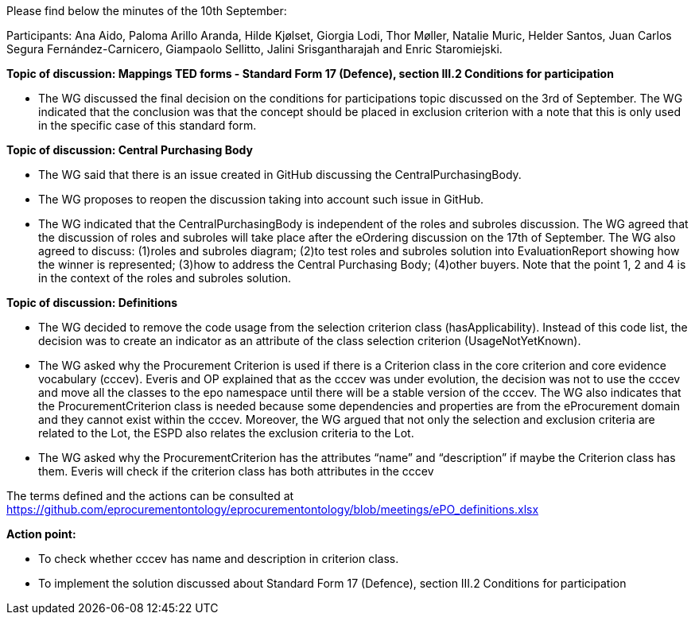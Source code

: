 Please find below the minutes of the 10th September:

Participants: Ana Aido, Paloma Arillo Aranda, Hilde Kjølset, Giorgia Lodi, Thor Møller, Natalie Muric, Helder Santos, Juan Carlos Segura Fernández-Carnicero, Giampaolo Sellitto, Jalini Srisgantharajah and Enric Staromiejski.

**Topic of discussion: Mappings TED forms - Standard Form 17 (Defence), section III.2 Conditions for participation**

* The WG discussed the final decision on the conditions for participations topic discussed on the 3rd of September. The WG indicated that the conclusion was that the concept should be placed in exclusion criterion with a note that this is only used in the specific case of this standard form.

**Topic of discussion: Central Purchasing Body**

* The WG said that there is an issue created in GitHub discussing the CentralPurchasingBody.

* The WG proposes to reopen the discussion taking into account such issue in GitHub.

* The WG indicated that the CentralPurchasingBody is independent of the roles and subroles discussion. The WG agreed that the discussion of roles and subroles will take place after the eOrdering discussion on the 17th of September. The WG also agreed to discuss:  (1)roles and subroles diagram; (2)to test roles and subroles solution into EvaluationReport showing how the winner is represented; (3)how to address the Central Purchasing Body; (4)other buyers. Note that the point 1, 2 and 4 is in the context of the roles and subroles solution.

**Topic of discussion: Definitions**

* The WG decided to remove the code usage from the selection criterion class (hasApplicability). Instead of this code list, the decision was to create an indicator as an attribute of the class selection criterion (UsageNotYetKnown).

* The WG asked why the Procurement Criterion is used if there is a Criterion class in the core criterion and core evidence vocabulary (cccev). Everis and OP explained that as the cccev was under evolution, the decision was not to use the cccev and move all the classes to the epo namespace until there will be a stable version of the cccev. The WG also indicates that the ProcurementCriterion class is needed because some dependencies and properties are from the eProcurement domain and they cannot exist within the cccev.  Moreover, the WG argued that not only the selection and exclusion criteria are related to the Lot, the ESPD also relates the exclusion criteria to the Lot.

* The WG asked why the ProcurementCriterion has the attributes “name” and “description” if maybe the Criterion class has them. Everis will check if the criterion class has both attributes in the cccev

The terms defined and the actions can be consulted at https://github.com/eprocurementontology/eprocurementontology/blob/meetings/ePO_definitions.xlsx

**Action point:**

- To check whether cccev has name and description in criterion class.

- To implement the solution discussed about Standard Form 17 (Defence), section III.2 Conditions for participation